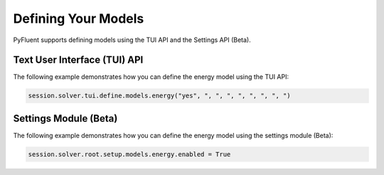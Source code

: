 Defining Your Models
====================
PyFluent supports defining models using the TUI API and the 
Settings API (Beta).

Text User Interface (TUI) API
-----------------------------
The following example demonstrates how you can define the energy model
using the TUI API:

.. code:: python

    session.solver.tui.define.models.energy("yes", ", ", ", ", ", ", ", ")

Settings Module (Beta)
----------------------
The following example demonstrates how you can define the energy model
using the settings module (Beta):

.. code:: python

    session.solver.root.setup.models.energy.enabled = True